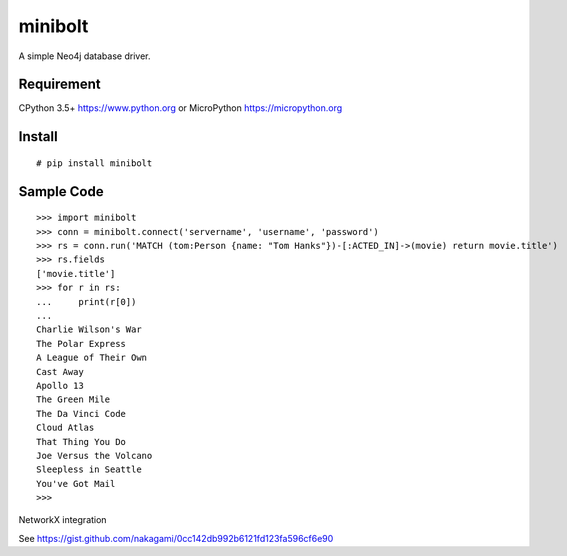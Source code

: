 ===========
minibolt
===========

A simple Neo4j database driver.

Requirement
------------

CPython 3.5+ https://www.python.org or MicroPython https://micropython.org

Install
------------

::

   # pip install minibolt


Sample Code
------------

::

   >>> import minibolt
   >>> conn = minibolt.connect('servername', 'username', 'password')
   >>> rs = conn.run('MATCH (tom:Person {name: "Tom Hanks"})-[:ACTED_IN]->(movie) return movie.title')
   >>> rs.fields
   ['movie.title']
   >>> for r in rs:
   ...     print(r[0])
   ...
   Charlie Wilson's War
   The Polar Express
   A League of Their Own
   Cast Away
   Apollo 13
   The Green Mile
   The Da Vinci Code
   Cloud Atlas
   That Thing You Do
   Joe Versus the Volcano
   Sleepless in Seattle
   You've Got Mail
   >>>

NetworkX integration

See https://gist.github.com/nakagami/0cc142db992b6121fd123fa596cf6e90

